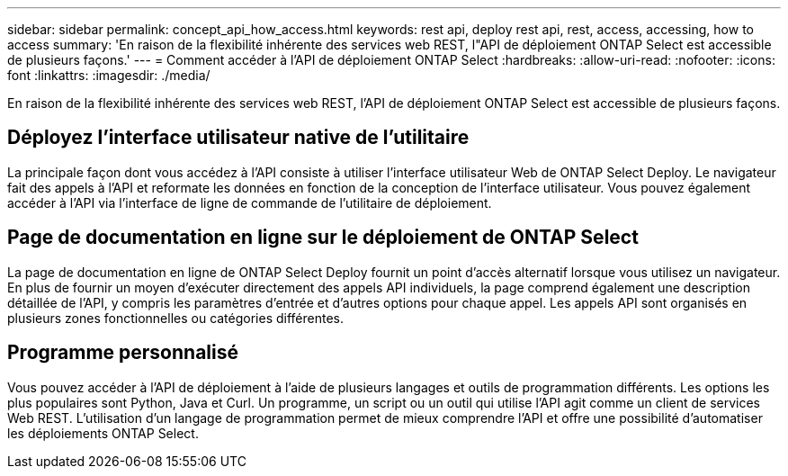 ---
sidebar: sidebar 
permalink: concept_api_how_access.html 
keywords: rest api, deploy rest api, rest, access, accessing, how to access 
summary: 'En raison de la flexibilité inhérente des services web REST, l"API de déploiement ONTAP Select est accessible de plusieurs façons.' 
---
= Comment accéder à l'API de déploiement ONTAP Select
:hardbreaks:
:allow-uri-read: 
:nofooter: 
:icons: font
:linkattrs: 
:imagesdir: ./media/


[role="lead"]
En raison de la flexibilité inhérente des services web REST, l'API de déploiement ONTAP Select est accessible de plusieurs façons.



== Déployez l'interface utilisateur native de l'utilitaire

La principale façon dont vous accédez à l'API consiste à utiliser l'interface utilisateur Web de ONTAP Select Deploy. Le navigateur fait des appels à l'API et reformate les données en fonction de la conception de l'interface utilisateur. Vous pouvez également accéder à l'API via l'interface de ligne de commande de l'utilitaire de déploiement.



== Page de documentation en ligne sur le déploiement de ONTAP Select

La page de documentation en ligne de ONTAP Select Deploy fournit un point d'accès alternatif lorsque vous utilisez un navigateur. En plus de fournir un moyen d'exécuter directement des appels API individuels, la page comprend également une description détaillée de l'API, y compris les paramètres d'entrée et d'autres options pour chaque appel. Les appels API sont organisés en plusieurs zones fonctionnelles ou catégories différentes.



== Programme personnalisé

Vous pouvez accéder à l'API de déploiement à l'aide de plusieurs langages et outils de programmation différents. Les options les plus populaires sont Python, Java et Curl. Un programme, un script ou un outil qui utilise l'API agit comme un client de services Web REST. L'utilisation d'un langage de programmation permet de mieux comprendre l'API et offre une possibilité d'automatiser les déploiements ONTAP Select.
